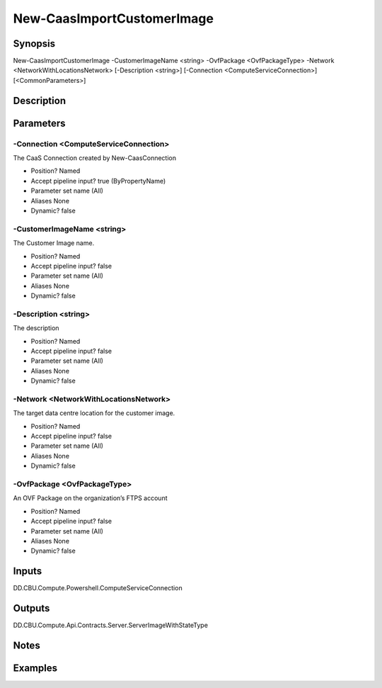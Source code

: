 ﻿
New-CaasImportCustomerImage
===================

Synopsis
--------

.. code-block:: powershell
    
    
New-CaasImportCustomerImage -CustomerImageName <string> -OvfPackage <OvfPackageType> -Network <NetworkWithLocationsNetwork> [-Description <string>] [-Connection <ComputeServiceConnection>] [<CommonParameters>]





Description
-----------



Parameters
----------




-Connection <ComputeServiceConnection>
~~~~~~~~~

The CaaS Connection created by New-CaasConnection

* Position?                    Named
* Accept pipeline input?       true (ByPropertyName)
* Parameter set name           (All)
* Aliases                      None
* Dynamic?                     false





-CustomerImageName <string>
~~~~~~~~~

The Customer Image name.

* Position?                    Named
* Accept pipeline input?       false
* Parameter set name           (All)
* Aliases                      None
* Dynamic?                     false





-Description <string>
~~~~~~~~~

The description

* Position?                    Named
* Accept pipeline input?       false
* Parameter set name           (All)
* Aliases                      None
* Dynamic?                     false





-Network <NetworkWithLocationsNetwork>
~~~~~~~~~

The target data centre location for the customer image.

* Position?                    Named
* Accept pipeline input?       false
* Parameter set name           (All)
* Aliases                      None
* Dynamic?                     false





-OvfPackage <OvfPackageType>
~~~~~~~~~

An OVF Package on the organization’s FTPS account

* Position?                    Named
* Accept pipeline input?       false
* Parameter set name           (All)
* Aliases                      None
* Dynamic?                     false





Inputs
------

DD.CBU.Compute.Powershell.ComputeServiceConnection


Outputs
-------

DD.CBU.Compute.Api.Contracts.Server.ServerImageWithStateType


Notes
-----



Examples
---------


